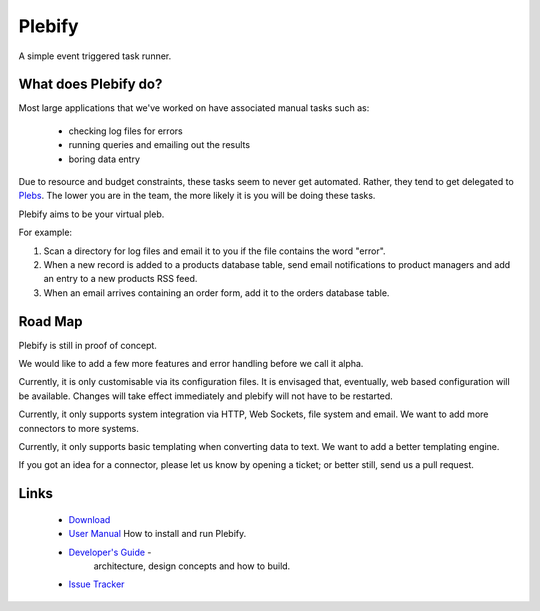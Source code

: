 Plebify
*******

A simple event triggered task runner.


What does Plebify do?
=====================
Most large applications that we've worked on have associated manual tasks such as:

  - checking log files for errors
  - running queries and emailing out the results
  - boring data entry

Due to resource and budget constraints, these tasks seem to never get automated.  Rather, they 
tend to get delegated to `Plebs <http://en.wikipedia.org/wiki/Plebs>`_.  The lower you are in 
the team, the more likely it is you will be doing these tasks.

Plebify aims to be your virtual pleb.

For example:

1. Scan a directory for log files and email it to you if the file contains the word "error".

2. When a new record is added to a products database table, send email notifications to product
   managers and add an entry to a new products RSS feed.

3. When an email arrives containing an order form, add it to the orders database table.


Road Map
========
Plebify is still in proof of concept.

We would like to add a few more features and error handling before we call it alpha.

Currently, it is only customisable via its configuration files.  It is envisaged that, eventually, 
web based configuration will be available.  Changes will take effect immediately and plebify will
not have to be restarted.

Currently, it only supports system integration via HTTP, Web Sockets, file system and email. We
want to add more connectors to more systems.

Currently, it only supports basic templating when converting data to text. We want to add a better
templating engine.

If you got an idea for a connector, please let us know by opening a ticket; or better still, send us
a pull request.


Links
=====
 - `Download <https://github.com/mashupbots/plebify/downloads>`_

 - `User Manual <https://github.com/mashupbots/plebify/blob/master/docs/UserManual.rst>`_
   How to install and run Plebify.
    
 - `Developer's Guide <https://github.com/mashupbots/plebify/blob/master/docs/DevelopersGuide.rst>`_ - 
    architecture, design concepts and how to build.

 - `Issue Tracker <https://github.com/mashupbots/plebify/issues>`_


